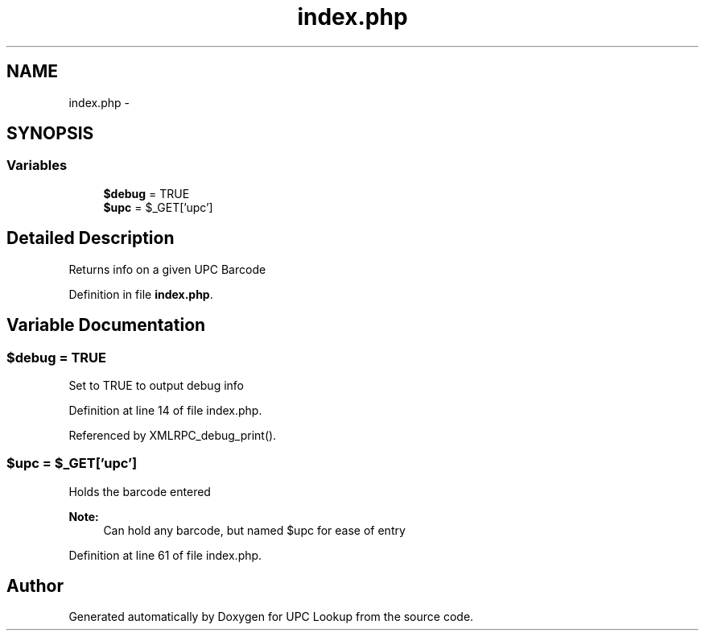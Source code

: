 .TH "index.php" 3 "22 Apr 2008" "UPC Lookup" \" -*- nroff -*-
.ad l
.nh
.SH NAME
index.php \- 
.SH SYNOPSIS
.br
.PP
.SS "Variables"

.in +1c
.ti -1c
.RI "\fB$debug\fP = TRUE"
.br
.ti -1c
.RI "\fB$upc\fP = $_GET['upc']"
.br
.in -1c
.SH "Detailed Description"
.PP 
Returns info on a given UPC Barcode 
.PP
Definition in file \fBindex.php\fP.
.SH "Variable Documentation"
.PP 
.SS "$debug = TRUE"
.PP
Set to TRUE to output debug info 
.PP
Definition at line 14 of file index.php.
.PP
Referenced by XMLRPC_debug_print().
.SS "$upc = $_GET['upc']"
.PP
Holds the barcode entered 
.PP
\fBNote:\fP
.RS 4
Can hold any barcode, but named $upc for ease of entry 
.RE
.PP

.PP
Definition at line 61 of file index.php.
.SH "Author"
.PP 
Generated automatically by Doxygen for UPC Lookup from the source code.
